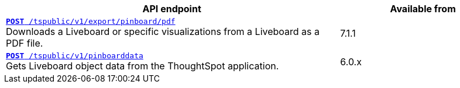 
[div boxAuto]
--
[width="100%" cols="2,1"]
[options='header']
|=====
|API endpoint| Available from
|`xref:pinboard-export-api.adoc[*POST* /tspublic/v1/export/pinboard/pdf]` +
Downloads a Liveboard or specific visualizations from a Liveboard as a PDF file.| [version noBackground]#7.1.1#
|`xref:pinboarddata.adoc[*POST* /tspublic/v1/pinboarddata]`  +
Gets Liveboard object data from the ThoughtSpot application.|
[version noBackground]#6.0.x#
|=====
--
